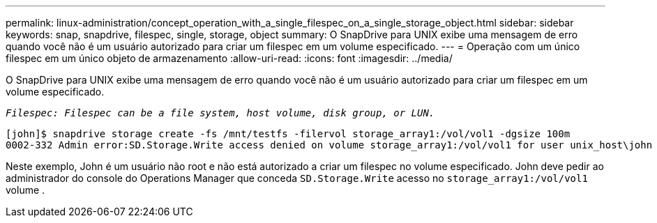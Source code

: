 ---
permalink: linux-administration/concept_operation_with_a_single_filespec_on_a_single_storage_object.html 
sidebar: sidebar 
keywords: snap, snapdrive, filespec, single, storage, object 
summary: O SnapDrive para UNIX exibe uma mensagem de erro quando você não é um usuário autorizado para criar um filespec em um volume especificado. 
---
= Operação com um único filespec em um único objeto de armazenamento
:allow-uri-read: 
:icons: font
:imagesdir: ../media/


[role="lead"]
O SnapDrive para UNIX exibe uma mensagem de erro quando você não é um usuário autorizado para criar um filespec em um volume especificado.

`_Filespec: Filespec can be a file system, host volume, disk group, or LUN._`

[listing]
----
[john]$ snapdrive storage create -fs /mnt/testfs -filervol storage_array1:/vol/vol1 -dgsize 100m
0002-332 Admin error:SD.Storage.Write access denied on volume storage_array1:/vol/vol1 for user unix_host\john on Operations Manager server ops_mngr_server
----
Neste exemplo, John é um usuário não root e não está autorizado a criar um filespec no volume especificado. John deve pedir ao administrador do console do Operations Manager que conceda `SD.Storage.Write` acesso no `storage_array1:/vol/vol1` volume .
